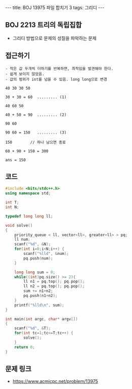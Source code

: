 #+HTML: ---
#+HTML: title: BOJ 13975 파일 합치기 3
#+HTML: tags: 그리디
#+HTML: ---
#+OPTIONS: ^:nil

** BOJ 2213 트리의 독립집합
- 그리디 방법으로 문제의 성질을 파악하는 문제

** 접근하기
#+BEGIN_EXAMPLE
- 작은 값 두개씩 더하기를 반복하면, 최적임을 발견해야 한다.
- 쉽게 보이지 않았음.
- 값의 범위가 int를 넘을 수 있음. long long으로 변경

40 30 30 50

30 + 30 = 60  ......... (1)

40 60 50

40 + 50 = 90  ......... (2)

90 60 

90 60 = 150   ......... (3)

150        // 하나 남으면 종료

60 + 90 + 150 = 300

ans = 150
#+END_EXAMPLE


** 코드
#+BEGIN_SRC cpp
#include <bits/stdc++.h>
using namespace std;

int T;
int N;

typedef long long ll;

void solve()
{
    priority_queue < ll, vector<ll>, greater<ll> > pq;
    ll num;
    scanf("%d", &N);
    for(int i=0;i<N;i++) {
        scanf("%lld", &num);
        pq.push(num);
    }

    long long sum = 0;
    while((int)pq.size() >= 2){
        ll n1 = pq.top(); pq.pop();
        ll n2 = pq.top(); pq.pop();
        sum += n1+n2;
        pq.push(n1+n2);
    }
    printf("%lld\n", sum);
}

int main(int argc, char* argv[])
{
    scanf("%d", &T);
    for(int tc=1;tc<=T;tc++) {
        solve();
    }
    return 0;
}
#+END_SRC

** 문제 링크
- https://www.acmicpc.net/problem/13975
